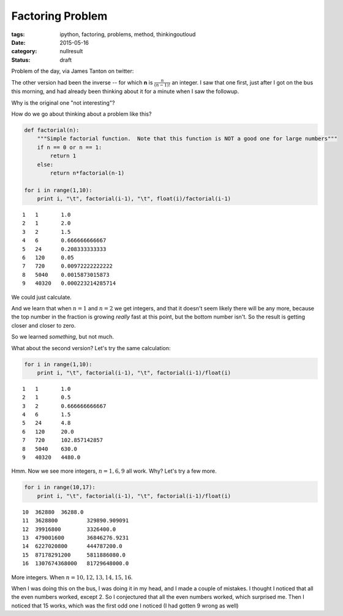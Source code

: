 Factoring Problem
#################

:tags: ipython, factoring, problems, method, thinkingoutloud
:date: 2015-05-16
:category: nullresult
:status: draft

.. raw:: html

   <blockquote class="twitter-tweet" lang="en"><p>Oh I must be tired!! I meant..&#10;For which n is (n-1)!/n an integer?&#10;&#10;(Other version legit too but not interesting!!)</p>&mdash; James Tanton (@jamestanton) <a href="https://twitter.com/jamestanton/status/588343984533061637">April 15, 2015</a></blockquote>
   <script async src="//platform.twitter.com/widgets.js" charset="utf-8"></script>
..


                
Problem of the day, via James Tanton on twitter:

The other version had been the inverse -- for which **n** is
:math:`\frac{n}{(n-1)!}` an integer. I saw that one first, just after I
got on the bus this morning, and had already been thinking about it for
a minute when I saw the followup.

Why is the original one "not interesting"?

How do we go about thinking about a problem like this?

.. code:: python

    def factorial(n):
        """Simple factorial function.  Note that this function is NOT a good one for large numbers"""
        if n == 0 or n == 1:
            return 1
        else:
            return n*factorial(n-1)
    
    for i in range(1,10):
        print i, "\t", factorial(i-1), "\t", float(i)/factorial(i-1)

.. parsed-literal::

    1 	1 	1.0
    2 	1 	2.0
    3 	2 	1.5
    4 	6 	0.666666666667
    5 	24 	0.208333333333
    6 	120 	0.05
    7 	720 	0.00972222222222
    8 	5040 	0.0015873015873
    9 	40320 	0.000223214285714


We could just calculate.

And we learn that when :math:`n=1` and :math:`n=2` we get integers, and
that it doesn't seem likely there will be any more, because the top
number in the fraction is growing *really* fast at this point, but the
bottom number isn't. So the result is getting closer and closer to zero.

So we learned *something*, but not much.

What about the second version? Let's try the same calculation:

.. code:: python

    for i in range(1,10):
        print i, "\t", factorial(i-1), "\t", factorial(i-1)/float(i)

.. parsed-literal::

    1 	1 	1.0
    2 	1 	0.5
    3 	2 	0.666666666667
    4 	6 	1.5
    5 	24 	4.8
    6 	120 	20.0
    7 	720 	102.857142857
    8 	5040 	630.0
    9 	40320 	4480.0


Hmm. Now we see more integers, :math:`n=1,6, 9` all work. Why? Let's try
a few more.

.. code:: python

    for i in range(10,17):
        print i, "\t", factorial(i-1), "\t", factorial(i-1)/float(i)

.. parsed-literal::

    10 	362880 	36288.0
    11 	3628800 	329890.909091
    12 	39916800 	3326400.0
    13 	479001600 	36846276.9231
    14 	6227020800 	444787200.0
    15 	87178291200 	5811886080.0
    16 	1307674368000 	81729648000.0


More integers. When :math:`n=10,12,13,14,15,16`.

When I was doing this on the bus, I was doing it in my head, and I made
a couple of mistakes. I thought I noticed that all the even numbers
worked, except 2. So I conjectured that all the even numbers worked,
which surprised me. Then I noticed that 15 works, which was the first
odd one I noticed (I had gotten 9 wrong as well)

